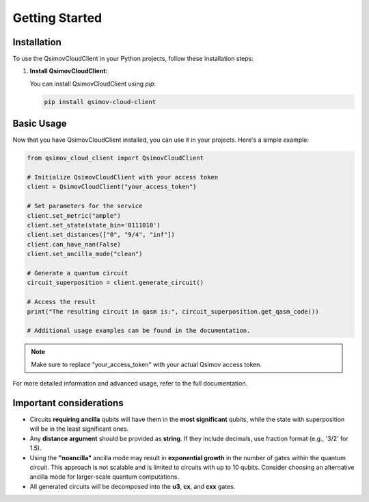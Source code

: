 .. _getting_started:

Getting Started
===============

Installation
------------

To use the QsimovCloudClient in your Python projects, follow these installation steps:

1. **Install QsimovCloudClient:**

   You can install QsimovCloudClient using `pip`:

   .. code-block:: shell

      pip install qsimov-cloud-client

Basic Usage
-----------

Now that you have QsimovCloudClient installed, you can use it in your projects. Here's a simple example:

.. code-block:: python

   	from qsimov_cloud_client import QsimovCloudClient

	# Initialize QsimovCloudClient with your access token
	client = QsimovCloudClient("your_access_token")

	# Set parameters for the service
	client.set_metric("ample")
	client.set_state(state_bin='0111010')
	client.set_distances(["0", "9/4", "inf"])
	client.can_have_nan(False)
	client.set_ancilla_mode("clean")

	# Generate a quantum circuit
	circuit_superposition = client.generate_circuit()

	# Access the result
	print("The resulting circuit in qasm is:", circuit_superposition.get_qasm_code())
	
	# Additional usage examples can be found in the documentation.

.. note::

   Make sure to replace "your_access_token" with your actual Qsimov access token.

For more detailed information and advanced usage, refer to the full documentation.

Important considerations
------------------------

- Circuits **requiring ancilla** qubits will have them in the **most significant** qubits, while the state with superposition will be in the least significant ones.
- Any **distance argument** should be provided as **string**. If they include decimals, use fraction format (e.g., '3/2' for 1.5).
- Using the **"noancilla"** ancilla mode may result in **exponential growth** in the number of gates within the quantum circuit. This approach is not scalable and is limited to circuits with up to 10 qubits. Consider choosing an alternative ancilla mode for larger-scale quantum computations.
- All generated circuits will be decomposed into the **u3**, **cx**, and **cxx** gates.